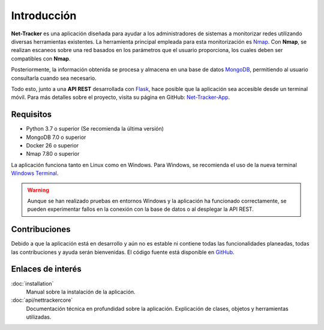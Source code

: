 Introducción
============

**Net-Tracker** es una aplicación diseñada para ayudar a los administradores de sistemas a monitorizar redes utilizando
diversas herramientas existentes. La herramienta principal empleada para esta monitorización es `Nmap <https://nmap.org/>`_.
Con **Nmap**, se realizan escaneos sobre una red basados en los parámetros que el usuario proporciona, los cuales deben
ser compatibles con **Nmap**.

Posteriormente, la información obtenida se procesa y almacena en una base de datos `MongoDB <https://www.mongodb.com>`_,
permitiendo al usuario consultarla cuando sea necesario.

Todo esto, junto a una **API REST** desarrollada con `Flask <https://flask.palletsprojects.com/en/3.0.x/>`_, hace posible
que la aplicación sea accesible desde un terminal móvil. Para más detalles sobre el proyecto, visita su página en GitHub:
`Net-Tracker-App <https://github.com/VLB3R70/net-tracker-app>`_.

Requisitos
----------

- Python 3.7 o superior (Se recomienda la última versión)
- MongoDB 7.0 o superior
- Docker 26 o superior
- Nmap 7.80 o superior

La aplicación funciona tanto en Linux como en Windows. Para Windows, se recomienda el uso de la nueva terminal `Windows Terminal <https://github.com/microsoft/terminal/releases>`_.

.. warning::
    Aunque se han realizado pruebas en entornos Windows y la aplicación ha funcionado correctamente, se pueden experimentar
    fallos en la conexión con la base de datos o al desplegar la API REST.

Contribuciones
--------------

Debido a que la aplicación está en desarrollo y aún no es estable ni contiene todas las funcionalidades planeadas, todas
las contribuciones y ayuda serán bienvenidas. El código fuente está disponible en `GitHub <https://github.com/VLB3R70/net-tracker-core>`_.

Enlaces de interés
------------------

:doc:`installation`
    Manual sobre la instalación de la aplicación.

:doc:`api/nettrackercore`
    Documentación técnica en profundidad sobre la aplicación. Explicación de clases, objetos y herramientas utilizadas.
